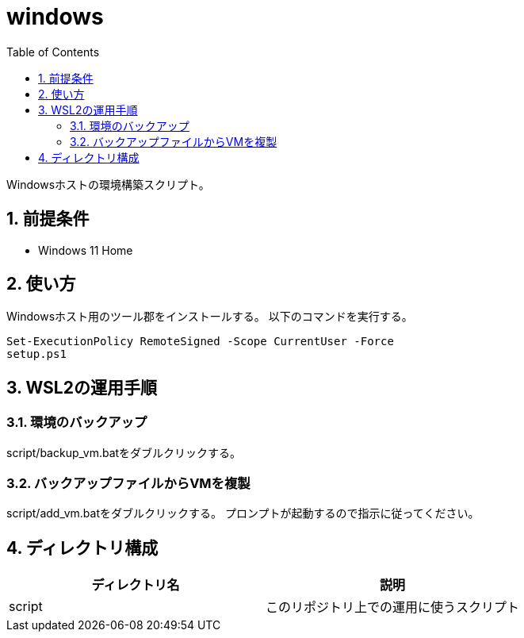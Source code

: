 = windows
:toc: left
:sectnums:

Windowsホストの環境構築スクリプト。

== 前提条件

* Windows 11 Home

== 使い方

Windowsホスト用のツール郡をインストールする。
以下のコマンドを実行する。

[source,ps1]
----
Set-ExecutionPolicy RemoteSigned -Scope CurrentUser -Force
setup.ps1
----

== WSL2の運用手順

=== 環境のバックアップ

script/backup_vm.batをダブルクリックする。

=== バックアップファイルからVMを複製

script/add_vm.batをダブルクリックする。
プロンプトが起動するので指示に従ってください。

== ディレクトリ構成

[options="header"]
|===========================================================
| ディレクトリ名 | 説明
| script         | このリポジトリ上での運用に使うスクリプト
|===========================================================
